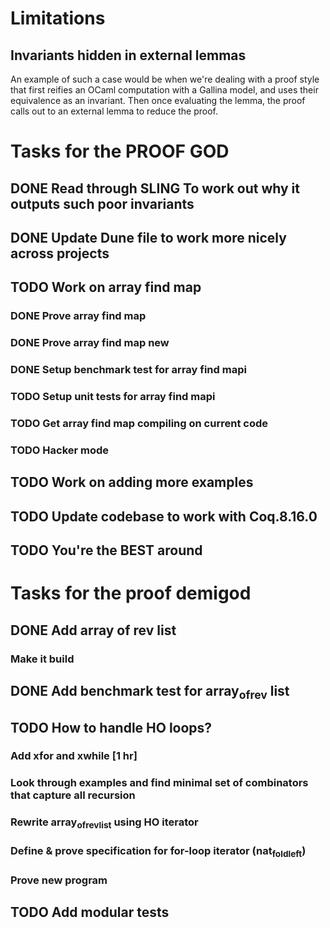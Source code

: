 #+PROPERTY: Effort_ALL 0 0:10 0:30 1:00 2:00 3:00 4:00 5:00 6:00 7:00
* Limitations
** Invariants hidden in external lemmas
An example of such a case would be when we're dealing with a proof
style that first reifies an OCaml computation with a Gallina model,
and uses their equivalence as an invariant. Then once evaluating the
lemma, the proof calls out to an external lemma to reduce the proof.
* Tasks for the PROOF GOD
** DONE Read through SLING To work out why it outputs such poor invariants
CLOSED: [2022-10-06 Thu 06:53]
:PROPERTIES:
:Effort:   0:10
:END:
:LOGBOOK:
CLOCK: [2022-10-06 Thu 06:34]--[2022-10-06 Thu 06:53] =>  0:19
:END:
** DONE Update Dune file to work more nicely across projects
CLOSED: [2022-10-06 Thu 13:26]
:PROPERTIES:
:Effort:   1:00
:END:
:LOGBOOK:
CLOCK: [2022-10-06 Thu 07:41]
CLOCK: [2022-10-06 Thu 07:03]--[2022-10-06 Thu 07:30] =>  0:27
:END:
** TODO Work on array find map
:PROPERTIES:
:Effort:   4:00
:END:
*** DONE Prove array find map
CLOSED: [2022-10-07 Fri 04:10]
:PROPERTIES:
:Effort:   0:30
:END:
:LOGBOOK:
CLOCK: [2022-10-07 Fri 03:58]--[2022-10-07 Fri 04:10] =>  0:12
:END:
*** DONE Prove array find map new
CLOSED: [2022-10-07 Fri 05:48]
*** DONE Setup benchmark test for array find mapi
CLOSED: [2022-10-07 Fri 05:50]
*** TODO Setup unit tests for array find mapi
*** TODO Get array find map compiling on current code
*** TODO Hacker mode
** TODO Work on adding more examples
:PROPERTIES:
:Effort:   1:00
:END:
** TODO Update codebase to work with Coq.8.16.0
** TODO You're the BEST around
* Tasks for the proof demigod
** DONE Add array of rev list
CLOSED: [2022-09-27 Tue 16:35]
*** Make it build
** DONE Add benchmark test for array_of_rev list
CLOSED: [2022-09-27 Tue 17:02]
** TODO How to handle HO loops?
*** Add xfor and xwhile [1 hr]
*** Look through examples and find minimal set of combinators that capture all recursion
*** Rewrite array_of_rev_list using HO iterator
*** Define & prove specification for for-loop iterator (nat_fold_left)
*** Prove new program
** TODO Add modular tests
